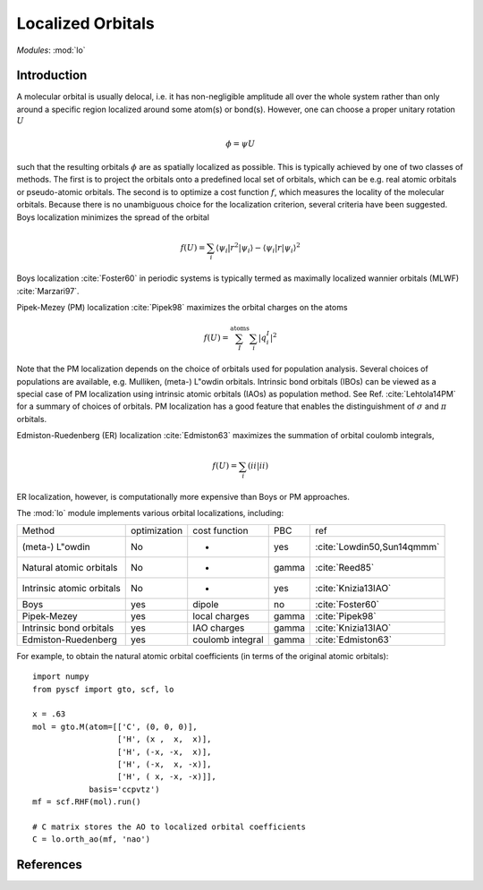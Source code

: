 .. _user_lo:

**********************
Localized Orbitals
**********************

*Modules*: :mod:`lo`

Introduction
============
A molecular orbital is usually delocal, i.e. it has non-negligible amplitude all over the whole system rather than only around a specific region localized around some atom(s) or bond(s).
However, one can choose a proper unitary rotation :math:`U`

.. math::

    \phi = \psi U

such that the resulting
orbitals :math:`\phi` are as spatially localized as possible. This is typically achieved by one of two classes of
methods. 
The first is to project the orbitals onto a predefined local set of orbitals, which can be e.g. real atomic orbitals or pseudo-atomic orbitals.
The second is to optimize a cost function :math:`f`, which measures the locality of the molecular orbitals.
Because there is no unambiguous choice for the localization criterion, several criteria have been suggested.
Boys localization minimizes the spread of the orbital

.. math::

    f(U) = \sum_{i} \langle\psi_i|r^2|\psi_i\rangle - \langle\psi_i|r|\psi_i\rangle^2

Boys localization :cite:`Foster60` in periodic systems is typically termed as maximally localized
wannier orbitals (MLWF) :cite:`Marzari97`.

Pipek-Mezey (PM) localization :cite:`Pipek98` maximizes the orbital charges on the atoms

.. math::

    f(U) = \sum^{\mathrm{atoms}}_{I} \sum_{i} \left|q^{I}_{i} \right|^2

Note that the PM localization depends on the choice of orbitals used for
population analysis. Several choices of populations are available, e.g. 
Mulliken, (meta-) L\"owdin orbitals. 
Intrinsic bond orbitals (IBOs) can be viewed as a special case of PM
localization using intrinsic atomic orbitals (IAOs) as population method.
See Ref. :cite:`Lehtola14PM` for a summary of choices of orbitals. 
PM localization has a good feature that enables the
distinguishment of :math:`\sigma` and :math:`\pi` orbitals.

Edmiston-Ruedenberg (ER) localization :cite:`Edmiston63` maximizes the summation of orbital coulomb integrals,

.. math::

    f(U) = \sum_{i} (ii|ii)

ER localization, however, is computationally more expensive than Boys or PM approaches.


The :mod:`lo` module implements various orbital localizations, including:

=========================== ============== ==================== ======== =====
Method                       optimization   cost function        PBC     ref
(meta-) L\"owdin                 No            -                 yes     :cite:`Lowdin50,Sun14qmmm`
Natural atomic orbitals          No            -                 gamma   :cite:`Reed85` 
Intrinsic atomic orbitals        No            -                 yes     :cite:`Knizia13IAO`
Boys                             yes         dipole              no      :cite:`Foster60`
Pipek-Mezey                      yes         local charges       gamma   :cite:`Pipek98`
Intrinsic bond orbitals          yes         IAO charges         gamma   :cite:`Knizia13IAO`
Edmiston-Ruedenberg              yes         coulomb integral    gamma   :cite:`Edmiston63`
=========================== ============== ==================== ======== =====

For example, to obtain the natural atomic orbital coefficients (in terms
of the original atomic orbitals)::

    import numpy
    from pyscf import gto, scf, lo
    
    x = .63
    mol = gto.M(atom=[['C', (0, 0, 0)],
                      ['H', (x ,  x,  x)],
                      ['H', (-x, -x,  x)],
                      ['H', (-x,  x, -x)],
                      ['H', ( x, -x, -x)]],
                basis='ccpvtz')
    mf = scf.RHF(mol).run()
    
    # C matrix stores the AO to localized orbital coefficients
    C = lo.orth_ao(mf, 'nao')

References
==========

.. bibliography:: ref_lo.bib
  :style: unsrt
